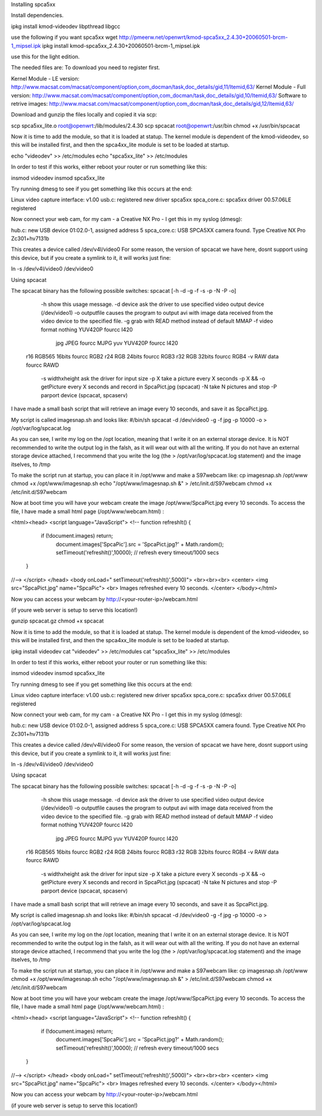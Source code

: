 Installing spca5xx


Install dependencies.

ipkg install kmod-videodev libpthread libgcc 

use the following if you want spca5xx 
wget http://pmeerw.net/openwrt/kmod-spca5xx_2.4.30+20060501-brcm-1_mipsel.ipk
ipkg install kmod-spca5xx_2.4.30\+20060501-brcm-1_mipsel.ipk


use this for the light edition.

The needed files are:
To download you need to register first.

Kernel Module - LE version: http://www.macsat.com/macsat/component/option,com_docman/task,doc_details/gid,11/Itemid,63/
Kernel Module - Full version: http://www.macsat.com/macsat/component/option,com_docman/task,doc_details/gid,10/Itemid,63/
Software to retrive images: http://www.macsat.com/macsat/component/option,com_docman/task,doc_details/gid,12/Itemid,63/


Download and gunzip the files locally and copied it via scp:

scp spca5xx_lite.o root@openwrt:/lib/modules/2.4.30
scp spcacat root@openwrt:/usr/bin
chmod +x /usr/bin/spcacat

Now it is time to add the module, so that it is loaded at statup. The kernel module is dependent of the kmod-videodev, so this will be installed first, and then the spca4xx_lite module is set to be loaded at startup.

echo "videodev" >> /etc/modules
echo "spca5xx_lite" >> /etc/modules

In order to test if this works, either reboot your router or run something like this:

insmod videodev
insmod spca5xx_lite

Try running dmesg to see if you get something like this occurs at the end:

Linux video capture interface: v1.00
usb.c: registered new driver spca5xx
spca_core.c: spca5xx driver 00.57.06LE registered

Now connect your web cam, for my cam - a Creative NX Pro - I get this in  my syslog (dmesg): 

hub.c: new USB device 01:02.0-1, assigned address 5
spca_core.c: USB SPCA5XX camera found. Type Creative NX Pro Zc301+hv7131b

This creates a device called /dev/v4l/video0
For some reason, the version of spcacat we have here, dosnt support using this device, but if you create a symlink to it, it will works just fine:

ln -s /dev/v4l/video0 /dev/video0 

 
Using spcacat

The spcacat binary has the following possible switches:
spcacat [-h -d -g -f -s -p -N -P -o]
     -h show this usage message.
     -d  device ask the driver to use specified video output device (/dev/video1)
     -o outputfile  causes the program to output avi  with image data received from the video device to the specified file.
     -g grab with READ method instead of default MMAP
     -f video format  nothing YUV420P  fourcc I420
        jpg JPEG         fourcc MJPG
        yuv YUV420P   fourcc I420
    r16 RGB565 16bits fourcc RGB2
    r24 RGB 24bits  fourcc RGB3
    r32 RGB 32bits  fourcc RGB4
    -v RAW data  fourcc RAWD
     -s widthxheight ask the driver for input size
     -p X take a picture every X seconds
     -p X && -o getPicture every X seconds and record in SpcaPict.jpg (spcacat)
     -N take N pictures and stop
     -P parport device (spcacat, spcaserv)

I have made a small bash script that will retrieve an image every 10 seconds, and save it as SpcaPict.jpg.

My script is called imagesnap.sh and looks like:
#/bin/sh
spcacat -d /dev/video0 -g -f jpg -p 10000 -o > /opt/var/log/spcacat.log

As you can see, I write my log on the /opt location, meaning that I write it on an external storage device. It is NOT recommended to write the output log in the falsh, as it will wear out with all the writing. If you do not have an external storage device attached, I recommend that you write the log (the > /opt/var/log/spcacat.log statement) and the image itselves, to /tmp

To make the script run at startup, you can place it in /opt/www and make a S97webcam like:
cp imagesnap.sh /opt/www
chmod +x /opt/www/imagesnap.sh
echo "/opt/www/imagesnap.sh &" > /etc/init.d/S97webcam
chmod +x /etc/init.d/S97webcam

Now at boot time you will have your webcam create the image /opt/www/SpcaPict.jpg every 10 seconds.
To access the file, I have made a small html page (/opt/www/webcam.html) :

<html><head>
<script language="JavaScript">
<!--
function refreshIt() {
   if (!document.images) return;
      document.images['SpcaPic'].src = 'SpcaPict.jpg?' + Math.random();
      setTimeout('refreshIt()',10000); // refresh every timeout/1000 secs
 }
//-->
</script>
</head>
<body onLoad=" setTimeout('refreshIt()',5000)">
<br><br><br>
<center>
<img src="SpcaPict.jpg" name="SpcaPic">
<br>
Images refreshed every 10 seconds.
</center>
</body></html>

 

Now you can access your webcam by http://<your-router-ip>/webcam.html

(if youre web server is setup to serve this location!)

gunzip spcacat.gz
chmod +x spcacat

Now it is time to add the module, so that it is loaded at statup. The kernel module is dependent of the kmod-videodev, so this will be installed first, and then the spca4xx_lite module is set to be loaded at startup.

ipkg install videodev
cat "videodev" >> /etc/modules
cat "spca5xx_lite" >> /etc/modules

In order to test if this works, either reboot your router or run something like this:

insmod videodev
insmod spca5xx_lite

Try running dmesg to see if you get something like this occurs at the end:

Linux video capture interface: v1.00
usb.c: registered new driver spca5xx
spca_core.c: spca5xx driver 00.57.06LE registered

Now connect your web cam, for my cam - a Creative NX Pro - I get this in  my syslog (dmesg): 

hub.c: new USB device 01:02.0-1, assigned address 5
spca_core.c: USB SPCA5XX camera found. Type Creative NX Pro Zc301+hv7131b

This creates a device called /dev/v4l/video0
For some reason, the version of spcacat we have here, dosnt support using this device, but if you create a symlink to it, it will works just fine:

ln -s /dev/v4l/video0 /dev/video0 

 
Using spcacat

The spcacat binary has the following possible switches:
spcacat [-h -d -g -f -s -p -N -P -o]
     -h show this usage message.
     -d  device ask the driver to use specified video output device (/dev/video1)
     -o outputfile  causes the program to output avi  with image data received from the video device to the specified file.
     -g grab with READ method instead of default MMAP
     -f video format  nothing YUV420P  fourcc I420
        jpg JPEG         fourcc MJPG
        yuv YUV420P   fourcc I420
    r16 RGB565 16bits fourcc RGB2
    r24 RGB 24bits  fourcc RGB3
    r32 RGB 32bits  fourcc RGB4
    -v RAW data  fourcc RAWD
     -s widthxheight ask the driver for input size
     -p X take a picture every X seconds
     -p X && -o getPicture every X seconds and record in SpcaPict.jpg (spcacat)
     -N take N pictures and stop
     -P parport device (spcacat, spcaserv)

I have made a small bash script that will retrieve an image every 10 seconds, and save it as SpcaPict.jpg.

My script is called imagesnap.sh and looks like:
#/bin/sh
spcacat -d /dev/video0 -g -f jpg -p 10000 -o > /opt/var/log/spcacat.log

As you can see, I write my log on the /opt location, meaning that I write it on an external storage device. It is NOT recommended to write the output log in the falsh, as it will wear out with all the writing. If you do not have an external storage device attached, I recommend that you write the log (the > /opt/var/log/spcacat.log statement) and the image itselves, to /tmp

To make the script run at startup, you can place it in /opt/www and make a S97webcam like:
cp imagesnap.sh /opt/www
chmod +x /opt/www/imagesnap.sh
echo "/opt/www/imagesnap.sh &" > /etc/init.d/S97webcam
chmod +x /etc/init.d/S97webcam

Now at boot time you will have your webcam create the image /opt/www/SpcaPict.jpg every 10 seconds.
To access the file, I have made a small html page (/opt/www/webcam.html) :

<html><head>
<script language="JavaScript">
<!--
function refreshIt() {
   if (!document.images) return;
      document.images['SpcaPic'].src = 'SpcaPict.jpg?' + Math.random();
      setTimeout('refreshIt()',10000); // refresh every timeout/1000 secs
 }
//-->
</script>
</head>
<body onLoad=" setTimeout('refreshIt()',5000)">
<br><br><br>
<center>
<img src="SpcaPict.jpg" name="SpcaPic">
<br>
Images refreshed every 10 seconds.
</center>
</body></html>

 

Now you can access your webcam by http://<your-router-ip>/webcam.html

(if youre web server is setup to serve this location!)
